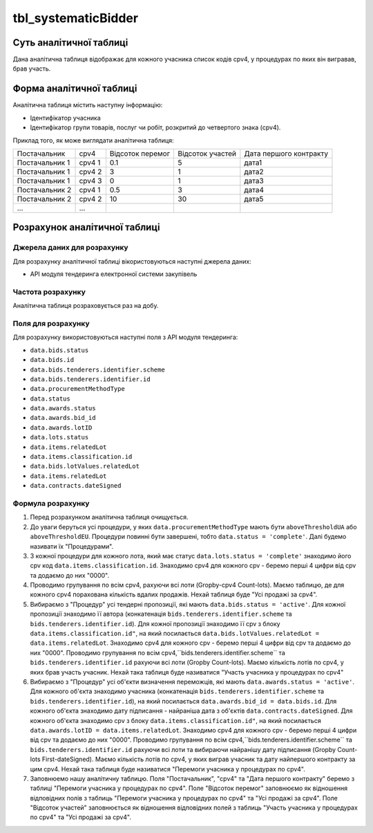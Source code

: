 ﻿.. _tbl_systematicBidder:

====================
tbl_systematicBidder
====================

************************
Суть аналітичної таблиці
************************

Дана аналітична таблиця відображає для кожного учасника список кодів cpv4, у процедурах по яких він вигравав, брав участь.

*************************
Форма аналітичної таблиці
*************************

Аналітична таблиця містить наступну інформацію:

- Ідентифікатор учасника

- Ідентифікатор групи товарів, послуг чи робіт, розкритий до четвертого знака (cpv4). 

Приклад того, як може виглядати аналітична таблиця:

============== ====== ================ ================ ======================
Постачальник   cpv4   Відсоток перемог Відсоток участей Дата першого контракту
-------------- ------ ---------------- ---------------- ----------------------
Постачальник 1 cpv4 1       0.1                5              дата1
Постачальник 1 cpv4 2       3                  1              дата2
Постачальник 1 cpv4 3       0                  1              дата3
Постачальник 2 cpv4 1       0.5                3              дата4
Постачальник 2 cpv4 2       10                 30             дата5
...            ...
============== ====== ================ ================ ======================

******************************
Розрахунок аналітичної таблиці
******************************

Джерела даних для розрахунку
============================

Для розрахунку аналітичної таблиці вікористовуються наступні джерела даних:

- API модуля тендеринга електронної системи закупівель

Частота розрахунку
==================

Аналітична таблиця розраховується раз на добу.

Поля для розрахунку
===================

Для розрахунку використовуються наступні поля з API модуля тендеринга:

- ``data.bids.status``

- ``data.bids.id``

- ``data.bids.tenderers.identifier.scheme``

- ``data.bids.tenderers.identifier.id``

- ``data.procurementMethodType``

- ``data.status``

- ``data.awards.status``

- ``data.awards.bid_id``

- ``data.awards.lotID``

- ``data.lots.status``

- ``data.items.relatedLot``

- ``data.items.classification.id``

- ``data.bids.lotValues.relatedLot``

-  ``data.items.relatedLot``

- ``data.contracts.dateSigned``

Формула розрахунку
==================

1. Перед розрахунком аналітична таблиця очищується.

2. До уваги беруться усі процедури, у яких ``data.procurementMethodType`` мають бути ``aboveThresholdUA`` або ``aboveThresholdEU``. Процедури повинні бути завершені, тобто ``data.status = 'complete'``. Далі будемо називати їх "Процедурами".

3. З кожної процедури для кожного лота, який має статус ``data.lots.status = 'complete'`` знаходимо його cpv код ``data.items.classification.id``. Знаходимо cpv4 для кожного cpv - беремо перші 4 цифри від cpv та додаємо до них "0000".

4. Проводимо групування по всім cpv4, рахуючи всі лоти (Gropby-cpv4 Count-lots). Маємо таблицю, де для кожного cpv4 порахована кількість вдалих продажів. Нехай таблиця буде "Усі продажі за cpv4".

5. Вибираємо з "Процедур" усі тендерні пропозиції, які мають ``data.bids.status = 'active'``. Для кожної пропозиції знаходимо її автора (конкатенація ``bids.tenderers.identifier.scheme`` та ``bids.tenderers.identifier.id``).
   Для кожної пропозиції знаходимо її cpv з блоку ``data.items.classification.id"``, на який посилається ``data.bids.lotValues.relatedLot = data.items.relatedLot``.
   Знаходимо cpv4 для кожного cpv - беремо перші 4 цифри від cpv та додаємо до них "0000". Проводимо групування по всім cpv4,``bids.tenderers.identifier.scheme`` та ``bids.tenderers.identifier.id`` рахуючи всі лоти (Gropby Count-lots).
   Маємо кількість лотів по cpv4, у яких брав участь учасник. Нехай така таблиця буде називатися "Участь учасника у процедурах по cpv4"
   
6. Вибираємо з "Процедур" усі об'єкти визначення переможців, які мають ``data.awards.status = 'active'``. Для кожного об'єкта знаходимо учасника (конкатенація ``bids.tenderers.identifier.scheme`` та ``bids.tenderers.identifier.id``), на який посилається ``data.awards.bid_id = data.bids.id``.
   Для кожного об'єкта знаходимо дату підписання - найраніша дата з об'єктів ``data.contracts.dateSigned``.
   Для кожного об'єкта знаходимо cpv з блоку ``data.items.classification.id"``, на який посилається ``data.awards.lotID = data.items.relatedLot``.
   Знаходимо cpv4 для кожного cpv - беремо перші 4 цифри від cpv та додаємо до них "0000". Проводимо групування по всім cpv4,``bids.tenderers.identifier.scheme`` та ``bids.tenderers.identifier.id`` рахуючи всі лоти та вибираючи найранішу дату підписання (Gropby Count-lots First-dateSigned).
   Маємо кількість лотів по cpv4, у яких виграв учасник та дату найпершого контракту за цим cpv4. Нехай така таблиця буде називатися "Перемоги учасника у процедурах по cpv4".

7. Заповнюемо нашу аналітичну таблицю. Поля "Постачальник", "cpv4" та "Дата першого контракту" беремо з таблиці "Перемоги учасника у процедурах по cpv4". Поле "Відсоток перемог" заповнюємо як відношення відповідних полів з таблиць "Перемоги учасника у процедурах по cpv4" та "Усі продажі за cpv4". Поле "Відсоток участей" заповнюється як відношення відповідних полей з таблиць "Участь учасника у процедурах по cpv4" та "Усі продажі за cpv4".
